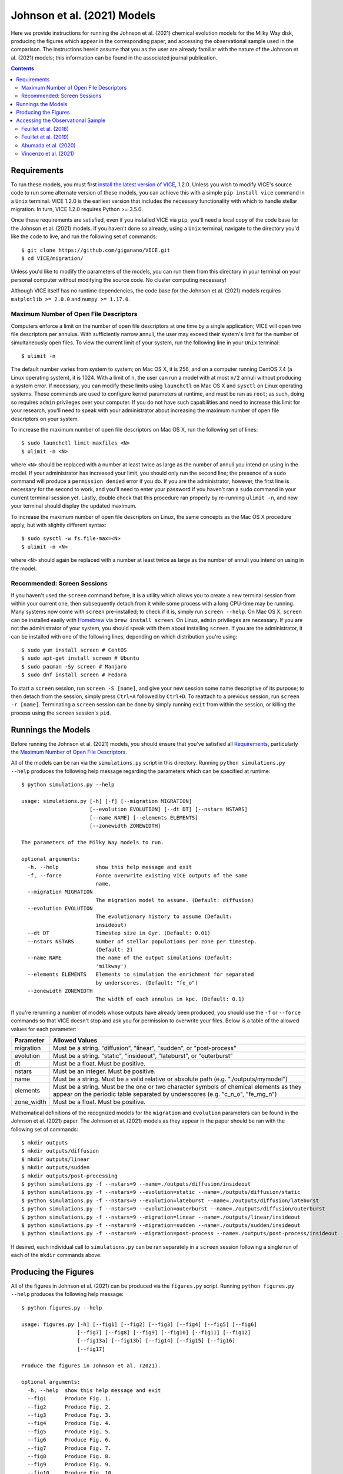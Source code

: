 
Johnson et al. (2021) Models
++++++++++++++++++++++++++++

|feuillet2018| |feuillet2019| |ahumada2020| |vincenzo2021| 

Here we provide instructions for running the Johnson et al. (2021) chemical 
evolution models for the Milky Way disk, producing the figures which appear in 
the corresponding paper, and accessing the observational sample used in the 
comparison. The instructions herein assume that you as the user are already 
familiar with the nature of the Johnson et al. (2021) models; this information 
can be found in the associated journal publication. 

.. 	|feuillet2018| image:: https://img.shields.io/badge/NASA%20ADS-Feuillet%20et%20al.%20(2018)-red 
	:target: feuillet2018_ 
	:alt: feuillet2018 

.. 	|feuillet2019| image:: https://img.shields.io/badge/NASA%20ADS-Feuillet%20et%20al.%20(2019)-red 
	:target: feuillet2019_ 
	:alt: feuillet2019 

.. 	|ahumada2020| image:: https://img.shields.io/badge/NASA%20ADS-Ahumada%20et%20al.%20(2020)-red 
	:target: ahumada2020_ 
	:alt: ahumada2020 

.. 	|vincenzo2021| image:: https://img.shields.io/badge/NASA%20ADS-Vincenzo%20et%20al.%20(2021)-red 
	:target: vincenzo2021_ 
	:alt: vincenzo2021 

.. _feuillet2018: https://ui.adsabs.harvard.edu/abs/2018MNRAS.477.2326F/abstract 
.. _feuillet2019: https://ui.adsabs.harvard.edu/abs/2019MNRAS.489.1742F/abstract 
.. _ahumada2020: https://ui.adsabs.harvard.edu/abs/2020ApJS..249....3A/abstract 
.. _vincenzo2021: https://ui.adsabs.harvard.edu/abs/2021arXiv210104488V/abstract 

.. Contents:: 

Requirements 
============
To run these models, you must first `install the latest version of VICE`__, 
1.2.0. Unless you wish to modify VICE's source code to run some alternate 
version of these models, you can achieve this with a simple ``pip install vice`` 
command in a ``Unix`` terminal. VICE 1.2.0 is the earliest version that 
includes the necessary functionality with which to handle stellar migration. 
In turn, VICE 1.2.0 requires Python >= 3.5.0. 

__ install_ 
.. _install: https://vice-astro.readthedocs.io/en/latest/install.html 

Once these requirements are satisfied, even if you installed VICE via ``pip``, 
you'll need a local copy of the code base for the Johnson et al. (2021) models. 
If you haven't done so already, using a ``Unix`` terminal, navigate to the 
directory you'd like the code to live, and run the following set of commands: 

:: 

	$ git clone https://github.com/giganano/VICE.git 
	$ cd VICE/migration/ 

Unless you'd like to modify the parameters of the models, you can run them from 
this directory in your terminal on your personal computer without modifying 
the source code. No cluster computing necessary! 

Although VICE itself has no runtime dependencies, the code base for the 
Johnson et al. (2021) models requires ``matplotlib >= 2.0.0`` and 
``numpy >= 1.17.0``. 

Maximum Number of Open File Descriptors 
---------------------------------------
Computers enforce a limit on the number of open file descriptors at one 
time by a single application; VICE will open two file descriptors per annulus. 
With sufficiently narrow annuli, the user may exceed their system's limit for 
the number of simultaneously open files. To view the current limit of your 
system, run the following line in your ``Unix`` terminal: 

:: 

	$ ulimit -n 

The default number varies from system to system; on Mac OS X, it is 256, and on 
a computer running CentOS 7.4 (a Linux operating system), it is 1024. With a 
limit of ``n``, the user can run a model with at most ``n/2`` annuli without 
producing a system error. If necessary, you can modify these limits using 
``launchctl`` on Mac OS X and ``sysctl`` on Linux operating systems. These 
commands are used to configure kernel parameters at runtime, and must be ran as 
``root``; as such, doing so requires ``admin`` privileges over your computer. 
If you do not have such capabilities and need to increase this limit for your 
research, you'll need to speak with your administrator about increasing the 
maximum number of open file descriptors on your system. 

To increase the maximum number of open file descriptors on Mac OS X, run the 
following set of lines: 

:: 
	
	$ sudo launchctl limit maxfiles <N> 
	$ ulimit -n <N> 

where ``<N>`` should be replaced with a number at least twice as large as the 
number of annuli you intend on using in the model. If your administrator has 
increased your limit, you should only run the second line; the presence of a 
``sudo`` command will produce a ``permission denied`` error if you do. If you 
are the administrator, however, the first line is necessary for the second to 
work, and you'll need to enter your password if you haven't ran a ``sudo`` 
command in your current terminal session yet. Lastly, double check that this 
procedure ran properly by re-running ``ulimit -n``, and now your terminal 
should display the updated maximum. 

To increase the maximum number of open file descriptors on Linux, the same 
concepts as the Mac OS X procedure apply, but with slightly different syntax: 

:: 

	$ sudo sysctl -w fs.file-max=<N> 
	$ ulimit -n <N> 

where ``<N>`` should again be replaced with a number at least twice as large 
as the number of annuli you intend on using in the model. 

Recommended: Screen Sessions 
----------------------------
If you haven't used the ``screen`` command before, it is a utility which allows 
you to create a new terminal session from within your current one, then 
subsequently detach from it while some process with a long CPU-time may be 
running.  Many systems now come with ``screen`` pre-installed; 
to check if it is, simply run ``screen --help``. On Mac OS X, ``screen`` can be 
installed easily with Homebrew_ via ``brew install screen``. On Linux, ``admin`` 
privileges are necessary. If you are not the administrator of your system, you 
should speak with them about installing ``screen``. If you are the 
administrator, it can be installed with one of the following lines, depending 
on which distribution you're using: 

:: 

	$ sudo yum install screen # CentOS 
	$ sudo apt-get install screen # Ubuntu 
	$ sudo pacman -Sy screen # Manjaro 
	$ sudo dnf install screen # Fedora 

.. _Homebrew: https://brew.sh/

To start a ``screen`` session, run ``screen -S [name]``, and give your new 
session some name descriptive of its purpose; to then detach from the 
session, simply press ``Ctrl+A`` followed by ``Ctrl+D``. To reattach to a 
previous session, run ``screen -r [name]``. Terminating a ``screen`` session 
can be done by simply running ``exit`` from within the session, or killing the 
process using the ``screen`` session's ``pid``. 

Runnings the Models 
===================
Before running the Johnson et al. (2021) models, you should ensure that you've 
satisfied all `Requirements`_, particularly the 
`Maximum Number of Open File Descriptors`_. 

All of the models can be ran via the ``simulations.py`` script in this 
directory. Running ``python simulations.py --help`` produces the following 
help message regarding the parameters which can be specified at runtime: 

:: 

	$ python simulations.py --help 

	usage: simulations.py [-h] [-f] [--migration MIGRATION]
	                      [--evolution EVOLUTION] [--dt DT] [--nstars NSTARS]
	                      [--name NAME] [--elements ELEMENTS]
	                      [--zonewidth ZONEWIDTH]

	The parameters of the Milky Way models to run.

	optional arguments:
	  -h, --help            show this help message and exit
	  -f, --force           Force overwrite existing VICE outputs of the same
	                        name.
	  --migration MIGRATION
	                        The migration model to assume. (Default: diffusion)
	  --evolution EVOLUTION
	                        The evolutionary history to assume (Default:
	                        insideout)
	  --dt DT               Timestep size in Gyr. (Default: 0.01)
	  --nstars NSTARS       Number of stellar populations per zone per timestep.
	                        (Default: 2)
	  --name NAME           The name of the output simulations (Default:
	                        'milkway')
	  --elements ELEMENTS   Elements to simulation the enrichment for separated 
	                        by underscores. (Default: "fe_o")
	  --zonewidth ZONEWIDTH
	                        The width of each annulus in kpc. (Default: 0.1)

If you're rerunning a number of models whose outputs have already been 
produced, you should use the ``-f`` or ``--force`` commands so that VICE 
doesn't stop and ask you for permission to overwrite your files. Below is a 
table of the allowed values for each parameter: 

+----------------------------+----------------------------+ 
| Parameter                  | Allowed Values             | 
+============================+============================+ 
| migration                  | Must be a string.          | 
|                            | "diffusion",               | 
|                            | "linear", "sudden", or     | 
|                            | "post-process"             | 
+----------------------------+----------------------------+ 
| evolution                  | Must be a string.          | 
|                            | "static", "insideout",     | 
|                            | "lateburst", or            | 
|                            | "outerburst"               | 
+----------------------------+----------------------------+ 
| dt                         | Must be a float. Must be   | 
|                            | positive.                  | 
+----------------------------+----------------------------+ 
| nstars                     | Must be an integer. Must   | 
|                            | be positive.               | 
+----------------------------+----------------------------+ 
| name                       | Must be a string. Must be  | 
|                            | a valid relative or        | 
|                            | absolute path              | 
|                            | (e.g. "./outputs/mymodel") | 
+----------------------------+----------------------------+ 
| elements                   | Must be a string. Must be  | 
|                            | the one or two character   | 
|                            | symbols of chemical        | 
|                            | elements as they appear on | 
|                            | the periodic table         | 
|                            | separated by underscores   | 
|                            | (e.g. "c_n_o", "fe_mg_n")  | 
+----------------------------+----------------------------+ 
| zone_width                 | Must be a float. Must be   | 
|                            | positive.                  | 
+----------------------------+----------------------------+ 

Mathematical definitions of the recognized models for the ``migration`` and 
``evolution`` parameters can be found in the Johnson et al. (2021) paper. The 
Johnson et al. (2021) models as they appear in the paper should be ran with the 
following set of commands: 

:: 

	$ mkdir outputs 
	$ mkdir outputs/diffusion 
	$ mkdir outputs/linear 
	$ mkdir outputs/sudden 
	$ mkdir outputs/post-processing 
	$ python simulations.py -f --nstars=9 --name=./outputs/diffusion/insideout 
	$ python simulations.py -f --nstars=9 --evolution=static --name=./outputs/diffusion/static 
	$ python simulations.py -f --nstars=9 --evolution=lateburst --name=./outputs/diffusion/lateburst 
	$ python simulations.py -f --nstars=9 --evolution=outerburst --name=./outputs/diffusion/outerburst 
	$ python simulations.py -f --nstars=9 --migration=linear --name=./outputs/linear/insideout 
	$ python simulations.py -f --nstars=9 --migration=sudden --name=./outputs/sudden/insideout 
	$ python simulations.py -f --nstars=9 --migration=post-process --name=./outputs/post-process/insideout 

If desired, each individual call to ``simulations.py`` can be ran separately in 
a ``screen`` session following a single run of each of the ``mkdir`` commands 
above. 


Producing the Figures 
=====================
All of the figures in Johnson et al. (2021) can be produced via the 
``figures.py`` script. Running ``python figures.py --help`` produces the 
following help message: 

:: 

	$ python figures.py --help 

	usage: figures.py [-h] [--fig1] [--fig2] [--fig3] [--fig4] [--fig5] [--fig6]
	                  [--fig7] [--fig8] [--fig9] [--fig10] [--fig11] [--fig12]
	                  [--fig13a] [--fig13b] [--fig14] [--fig15] [--fig16]
	                  [--fig17]

	Produce the figures in Johnson et al. (2021).

	optional arguments:
	  -h, --help  show this help message and exit
	  --fig1      Produce Fig. 1.
	  --fig2      Produce Fig. 2.
	  --fig3      Produce Fig. 3.
	  --fig4      Produce Fig. 4.
	  --fig5      Produce Fig. 5.
	  --fig6      Produce Fig. 6.
	  --fig7      Produce Fig. 7.
	  --fig8      Produce Fig. 8.
	  --fig9      Produce Fig. 9.
	  --fig10     Produce Fig. 10.
	  --fig11     Produce Fig. 11.
	  --fig12     Produce Fig. 12.
	  --fig13a    Produce Fig. 13a.
	  --fig13b    Produce Fig. 13b.
	  --fig14     Produce Fig. 14.
	  --fig15     Produce Fig. 15.
	  --fig16     Produce Fig. 16.
	  --fig17     Produce Fig. 17.

These parameters simply tell the script which figure(s) you'd like produced. 
For example, ``python figures.py --fig9`` will produce only Fig. 9 of 
Johnson et al. (2021), where as ``python figures.py --fig9 --fig10`` will 
produces Figs. 9 and 10. 

**WARNING**: In order for this script to work properly, the outputs of each of 
the Johnson et al. (2021) models need to be at the following locations: 

| ``./outputs/diffusion/static`` 
| ``./outputs/diffusion/insideout`` 
| ``./outputs/diffusion/lateburst`` 
| ``./outputs/diffusion/outerburst`` 
| ``./outputs/linear/insideout`` 
| ``./outputs/sudden/insideout`` 
| ``./outputs/post-process/insideout`` 

where the directory names simply specify the stellar migration and star 
formation history of the model, respectively. If the outputs are not in these 
locations, it's likely the ``figures.py`` script will produce an error message 
stating that an output is not found. 


Accessing the Observational Sample 
==================================
Johnson et al. (2021) made use of observational data from 
`Feuillet et al. (2018)`__, `Feuillet et al. (2019)`__, and 
`Vincenzo et al. (2021)`__ as well as the 16th data release of the Apache 
Point Observatory Galaxy Evolution Experiment (APOGEE; `Ahumada et al. 2020`__). 

__ feuillet2018_ 
__ feuillet2019_ 
__ vincenzo2021_ 
__ ahumada2020_ 

Feuillet et al. (2018) 
----------------------

|feuillet2018| 

The `Feuillet et al. (2018)`__ sample can be found at ``./data/feuillet2018``. 
In this directory are three files: ``age_alpha.dat``, ``age_mh.dat``, and 
``age_oh.dat``, corresponding to the age-[:math:`\alpha`/Fe] relation, the 
age-[M/H] relation, and the age-[O/H] relation. Each of these files contains 
four columns, the first two of which are the minimum and maximum of a bin in 
[:math:`\alpha`/Fe], [O/H], or [M/H], depending on the file. The third and 
fourth are the mean and standard deviation of a gaussian in log-age fit to the 
data in each abundance bin. 

__ feuillet2018_ 

Feuillet et al. (2019) 
----------------------

|feuillet2019| 

The `Feuillet et al. (2019)`__ sample can be found at ``./data/age_alpha``, 
``./data/age_mh``, and ``./data/age_oh``, each directory containing the 
reported age-[:math:`\alpha`/Fe], age-[M/H], and age-[O/H] relations, 
respectively. The file names in each directory are of the format 
``ELEM_GAUSS_AGE_A_B_C_D_X.fits``, where ``A`` and ``B`` denote the minimum 
and maximum galactocentric radius in kpc, and ``C`` and ``D`` the minimum and 
maximum heights above/below the galaxy disk midplane :math:`\left|z\right|` of 
the sample. In each of the fits files, the following columns are used in the 
Johnson et al. (2021) comparison: 

	- ``BIN_AB`` : The minimum of the bin in abundance 
	- ``BIN_AB_MAX`` : The maximum of the bin in abundance 
	- ``MEAN_AGE`` : The mean log-age determined via their fit 
	- ``AGE_DISP`` : The dispersion in log-age determined via their fit 
	- ``NSTARS`` : The number of stars in the bin 

__ feuillet2019_ 

Although there are other quantities stored in these files, only these columns 
are relevant to Johnson et al. (2021). 


Ahumada et al. (2020) 
---------------------

|ahumada2020| 

The sample of stars from APOGEE DR16 employed in the Johnson et al. (2021) 
comparison can be found at ``./data/dr16stars.dat``. This is a plain ascii 
text file containing APOGEE IDs, an identifier tagging stars as either high- or 
low-alpha sequence, [Mg/H], [O/H], [Fe/H], [Mg/Fe], effective temperatures, 
surface gravities, galactocentric radii in kpc, height above the disk midplane 
in kpc, and signal-to-noise ratios for each stars that passes the following 
cuts: 

	- Effective temperatures between 4000 and 4600 K 
	- Surface gravities (log g) between 1.0 and 2.5 
	- Signal-to-Noise ratios larger than 100 

These cuts ensure that the sample consists of stars on the upper red giant 
branch, safely excluding red clump stars to avoid obvious systematics in the 
abundance distributions. 

The rest of the APOGEE DR16 data can be accessed through the 
`Sloan Digital Sky Survey`__. 

__ sdss_ 
.. _sdss: https://www.sdss.org/dr16/

Vincenzo et al. (2021) 
----------------------

|vincenzo2021| 

The `Vincenzo et al. (2021)`__ sample is located at ``./data/ofe_mdfs``. The 
files names in this directory are of the format 
``RminA_hminB_FeHminC.dat``. ``A`` denotes the minimum galactocentric radius in 
kpc of the correspond 2-kpc wide bin. ``B`` denotes the minimum height 
above/below the disk midplane in kpc of the corresponding region (either 
0 - 0.5 kpc, 0.5 - 1 kpc, or 1 - 2 kpc). ``C`` denotes the minimum [Fe/H] of 
the metallicity bin with width :math:`\Delta` [Fe/H] = 0.2. These are plain 
ascii text files, where the final two columns contain the value of [O/Fe] and 
the value of the distribution, respectively. 

__ vincenzo2021_ 

